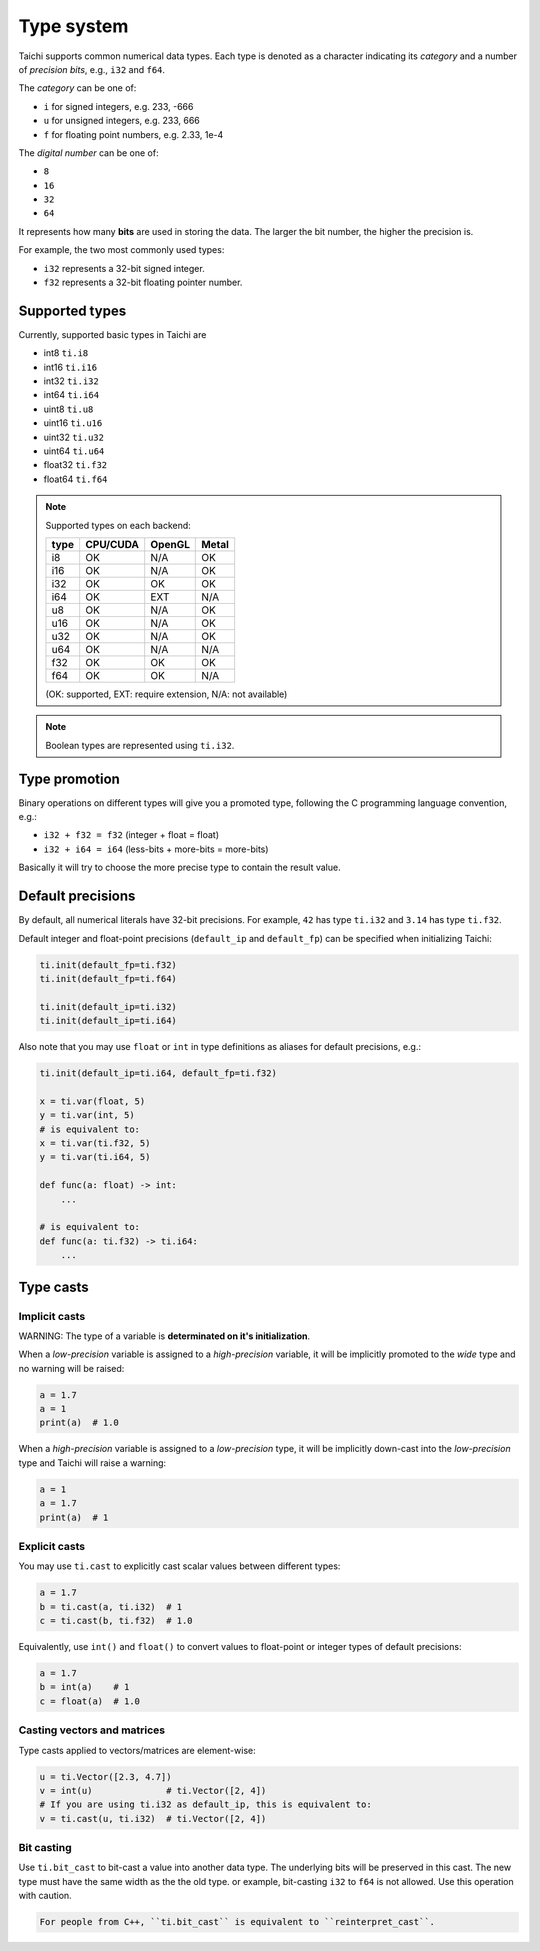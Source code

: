 Type system
===========

Taichi supports common numerical data types. Each type is denoted as
a character indicating its *category* and a number of *precision bits*, e.g., ``i32`` and ``f64``.

The *category* can be one of:

- ``i`` for signed integers, e.g. 233, -666
- ``u`` for unsigned integers, e.g. 233, 666
- ``f`` for floating point numbers, e.g. 2.33, 1e-4

The *digital number* can be one of:

- ``8``
- ``16``
- ``32``
- ``64``

It represents how many **bits** are used in storing the data.
The larger the bit number, the higher the precision is.

For example, the two most commonly used types:

- ``i32`` represents a 32-bit signed integer.
- ``f32`` represents a 32-bit floating pointer number.

Supported types
---------------

Currently, supported basic types in Taichi are

- int8 ``ti.i8``
- int16 ``ti.i16``
- int32 ``ti.i32``
- int64 ``ti.i64``
- uint8 ``ti.u8``
- uint16 ``ti.u16``
- uint32 ``ti.u32``
- uint64 ``ti.u64``
- float32 ``ti.f32``
- float64 ``ti.f64``

.. note::
    Supported types on each backend:

    +------+-----------+-----------+---------+
    | type | CPU/CUDA  | OpenGL    | Metal   |
    +======+===========+===========+=========+
    | i8   |    OK     |   N/A     |   OK    |
    +------+-----------+-----------+---------+
    | i16  |    OK     |   N/A     |   OK    |
    +------+-----------+-----------+---------+
    | i32  |    OK     |    OK     |   OK    |
    +------+-----------+-----------+---------+
    | i64  |    OK     |   EXT     |  N/A    |
    +------+-----------+-----------+---------+
    | u8   |    OK     |   N/A     |   OK    |
    +------+-----------+-----------+---------+
    | u16  |    OK     |   N/A     |   OK    |
    +------+-----------+-----------+---------+
    | u32  |    OK     |   N/A     |   OK    |
    +------+-----------+-----------+---------+
    | u64  |    OK     |   N/A     |  N/A    |
    +------+-----------+-----------+---------+
    | f32  |    OK     |    OK     |   OK    |
    +------+-----------+-----------+---------+
    | f64  |    OK     |    OK     |  N/A    |
    +------+-----------+-----------+---------+

    (OK: supported, EXT: require extension, N/A: not available)


.. note::

    Boolean types are represented using ``ti.i32``.



Type promotion
--------------

Binary operations on different types will give you a promoted type, following the C programming language convention, e.g.:

- ``i32 + f32 = f32`` (integer + float = float)
- ``i32 + i64 = i64`` (less-bits + more-bits = more-bits)

Basically it will try to choose the more precise type to contain the result value.


.. _default_precisions:

Default precisions
------------------

By default, all numerical literals have 32-bit precisions.
For example, ``42`` has type ``ti.i32`` and ``3.14`` has type ``ti.f32``.

Default integer and float-point precisions (``default_ip`` and ``default_fp``) can be specified when initializing Taichi:

.. code-block:: python

    ti.init(default_fp=ti.f32)
    ti.init(default_fp=ti.f64)

    ti.init(default_ip=ti.i32)
    ti.init(default_ip=ti.i64)


Also note that you may use ``float`` or ``int`` in type definitions as aliases
for default precisions, e.g.:

.. code-block:: python

    ti.init(default_ip=ti.i64, default_fp=ti.f32)

    x = ti.var(float, 5)
    y = ti.var(int, 5)
    # is equivalent to:
    x = ti.var(ti.f32, 5)
    y = ti.var(ti.i64, 5)

    def func(a: float) -> int:
        ...

    # is equivalent to:
    def func(a: ti.f32) -> ti.i64:
        ...



Type casts
----------

Implicit casts
**************

WARNING: The type of a variable is **determinated on it's initialization**.

When a *low-precision* variable is assigned to a *high-precision* variable, it will be
implicitly promoted to the *wide* type and no warning will be raised:

.. code-block:: python

    a = 1.7
    a = 1
    print(a)  # 1.0

When a *high-precision* variable is assigned to a *low-precision* type, it will be
implicitly down-cast into the *low-precision* type and Taichi will raise a warning:

.. code-block:: python

    a = 1
    a = 1.7
    print(a)  # 1

Explicit casts
**************

You may use ``ti.cast`` to explicitly cast scalar values between different types:

.. code-block:: python

    a = 1.7
    b = ti.cast(a, ti.i32)  # 1
    c = ti.cast(b, ti.f32)  # 1.0

Equivalently, use ``int()`` and ``float()`` to convert values to float-point or
integer types of default precisions:

.. code-block:: python

    a = 1.7
    b = int(a)    # 1
    c = float(a)  # 1.0

Casting vectors and matrices
****************************

Type casts applied to vectors/matrices are element-wise:

.. code-block:: python

    u = ti.Vector([2.3, 4.7])
    v = int(u)              # ti.Vector([2, 4])
    # If you are using ti.i32 as default_ip, this is equivalent to:
    v = ti.cast(u, ti.i32)  # ti.Vector([2, 4])

Bit casting
***********

Use ``ti.bit_cast`` to bit-cast a value into another data type. The underlying bits will be preserved in this cast.
The new type must have the same width as the the old type.
or example, bit-casting ``i32`` to ``f64`` is not allowed. Use this operation with caution.

.. code-block::

    For people from C++, ``ti.bit_cast`` is equivalent to ``reinterpret_cast``.
